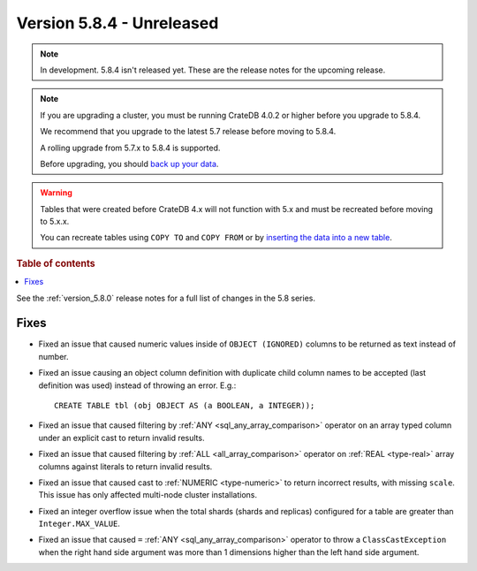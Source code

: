.. _version_5.8.4:

==========================
Version 5.8.4 - Unreleased
==========================


.. comment 1. Remove the " - Unreleased" from the header above and adjust the ==
.. comment 2. Remove the NOTE below and replace with: "Released on 20XX-XX-XX."
.. comment    (without a NOTE entry, simply starting from col 1 of the line)
.. NOTE::

    In development. 5.8.4 isn't released yet. These are the release notes for
    the upcoming release.

.. NOTE::
    If you are upgrading a cluster, you must be running CrateDB 4.0.2 or higher
    before you upgrade to 5.8.4.

    We recommend that you upgrade to the latest 5.7 release before moving to
    5.8.4.

    A rolling upgrade from 5.7.x to 5.8.4 is supported.

    Before upgrading, you should `back up your data`_.

.. WARNING::

    Tables that were created before CrateDB 4.x will not function with 5.x
    and must be recreated before moving to 5.x.x.

    You can recreate tables using ``COPY TO`` and ``COPY FROM`` or by
    `inserting the data into a new table`_.

.. _back up your data: https://crate.io/docs/crate/reference/en/latest/admin/snapshots.html

.. _inserting the data into a new table: https://crate.io/docs/crate/reference/en/latest/admin/system-information.html#tables-need-to-be-recreated

.. rubric:: Table of contents

.. contents::
   :local:

See the :ref:`version_5.8.0` release notes for a full list of changes in the
5.8 series.

Fixes
=====

- Fixed an issue that caused numeric values inside of ``OBJECT (IGNORED)``
  columns to be returned as text instead of number.

- Fixed an issue causing an object column definition with duplicate child
  column names to be accepted (last definition was used) instead of throwing an
  error. E.g.::

      CREATE TABLE tbl (obj OBJECT AS (a BOOLEAN, a INTEGER));

- Fixed an issue that caused filtering by :ref:`ANY <sql_any_array_comparison>`
  operator on an array typed column under an explicit cast to return invalid
  results.

- Fixed an issue that caused filtering by :ref:`ALL <all_array_comparison>`
  operator on :ref:`REAL <type-real>` array columns against literals to return
  invalid results.

- Fixed an issue that caused cast to :ref:`NUMERIC <type-numeric>` to return
  incorrect results, with missing ``scale``. This issue has only affected
  multi-node cluster installations.

- Fixed an integer overflow issue when the total shards (shards and replicas)
  configured for a table are greater than ``Integer.MAX_VALUE``.

- Fixed an issue that caused ``=`` :ref:`ANY <sql_any_array_comparison>`
  operator to throw a ``ClassCastException`` when the right hand side argument
  was more than 1 dimensions higher than the left hand side argument.
